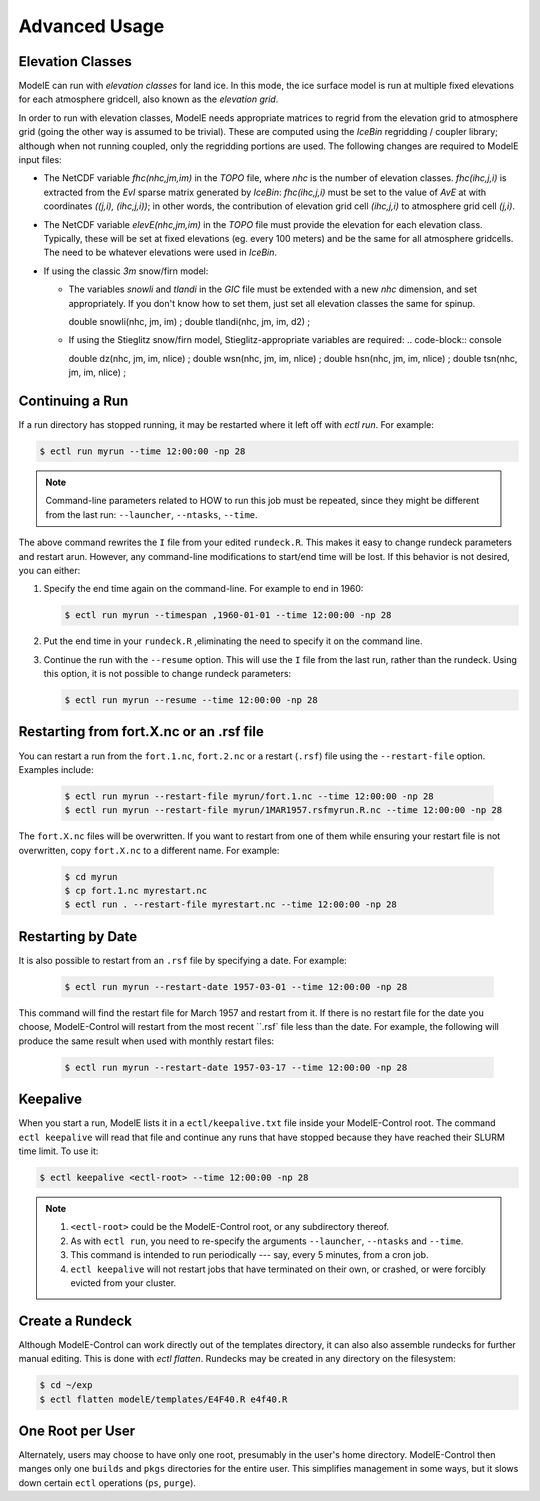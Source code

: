 Advanced Usage
==============


Elevation Classes
-----------------

ModelE can run with *elevation classes* for land ice.  In this mode,
the ice surface model is run at multiple fixed elevations for each
atmosphere gridcell, also known as the *elevation grid*.

In order to run with elevation classes, ModelE needs appropriate
matrices to regrid from the elevation grid to atmosphere grid (going
the other way is assumed to be trivial).  These are computed using the
*IceBin* regridding / coupler library; although when not running
coupled, only the regridding portions are used.  The following changes
are required to ModelE input files:


* The NetCDF variable `fhc(nhc,jm,im)` in the `TOPO` file, where `nhc`
  is the number of elevation classes.  `fhc(ihc,j,i)` is extracted
  from the `EvI` sparse matrix generated by *IceBin*: `fhc(ihc,j,i)`
  must be set to the value of `AvE` at with coordinates `((j,i),
  (ihc,j,i))`; in other words, the contribution of elevation grid cell
  `(ihc,j,i)` to atmosphere grid cell `(j,i)`.

* The NetCDF variable `elevE(nhc,jm,im)` in the `TOPO` file must
  provide the elevation for each elevation class.  Typically, these
  will be set at fixed elevations (eg. every 100 meters) and be the
  same for all atmosphere gridcells.  The need to be whatever
  elevations were used in *IceBin*.

* If using the classic *3m* snow/firn model:

  * The variables `snowli` and `tlandi` in the `GIC` file must be
    extended with a new `nhc` dimension, and set appropriately.  If
    you don't know how to set them, just set all elevation classes the
    same for spinup.

    .. code-block:: console

    double snowli(nhc, jm, im) ;
    double tlandi(nhc, jm, im, d2) ;

  * If using the Stieglitz snow/firn model, Stieglitz-appropriate variables are required:
    .. code-block:: console

    double dz(nhc, jm, im, nlice) ;
    double wsn(nhc, jm, im, nlice) ;
    double hsn(nhc, jm, im, nlice) ;
    double tsn(nhc, jm, im, nlice) ;

Continuing a Run
----------------

If a run directory has stopped running, it may be restarted where it
left off with `ectl run`.  For example:

.. code-block:: console

   $ ectl run myrun --time 12:00:00 -np 28

.. note::

   Command-line parameters related to HOW to run this job must be
   repeated, since they might be different from the last run:
   ``--launcher``, ``--ntasks``, ``--time``.

The above command rewrites the ``I`` file from your edited
``rundeck.R``.  This makes it easy to change rundeck parameters and
restart arun.  However, any command-line modifications to start/end
time will be lost.  If this behavior is not desired, you can either:

#. Specify the end time again on the command-line.  For example to end in 1960:

   .. code-block:: console

      $ ectl run myrun --timespan ,1960-01-01 --time 12:00:00 -np 28

#. Put the end time in your ``rundeck.R`` ,eliminating the need to
   specify it on the command line.

#. Continue the run with the ``--resume`` option.  This will use the
   ``I`` file from the last run, rather than the rundeck.  Using this
   option, it is not possible to change rundeck parameters:

   .. code-block:: console

      $ ectl run myrun --resume --time 12:00:00 -np 28


Restarting from fort.X.nc or an .rsf file
-----------------------------------------

You can restart a run from the ``fort.1.nc``, ``fort.2.nc`` or a
restart (``.rsf``) file using the ``--restart-file`` option.  Examples
include:

   .. code-block:: console

      $ ectl run myrun --restart-file myrun/fort.1.nc --time 12:00:00 -np 28
      $ ectl run myrun --restart-file myrun/1MAR1957.rsfmyrun.R.nc --time 12:00:00 -np 28

The ``fort.X.nc`` files will be overwritten.  If you want to restart
from one of them while ensuring your restart file is not overwritten,
copy ``fort.X.nc`` to a different name.  For example:

   .. code-block:: console

      $ cd myrun
      $ cp fort.1.nc myrestart.nc
      $ ectl run . --restart-file myrestart.nc --time 12:00:00 -np 28


Restarting by Date
------------------

It is also possible to restart from an ``.rsf`` file by specifying a date.  For example:

   .. code-block:: console

      $ ectl run myrun --restart-date 1957-03-01 --time 12:00:00 -np 28

This command will find the restart file for March 1957 and restart
from it.  If there is no restart file for the date you choose,
ModelE-Control will restart from the most recent ``.rsf` file less
than the date.  For example, the following will produce the same
result when used with monthly restart files:

   .. code-block:: console

      $ ectl run myrun --restart-date 1957-03-17 --time 12:00:00 -np 28


Keepalive
---------

When you start a run, ModelE lists it in a ``ectl/keepalive.txt`` file
inside your ModelE-Control root.  The command ``ectl keepalive`` will
read that file and continue any runs that have stopped because they
have reached their SLURM time limit.  To use it:

.. code-block:: console

   $ ectl keepalive <ectl-root> --time 12:00:00 -np 28

.. note::

   #. ``<ectl-root>`` could be the ModelE-Control root, or any
      subdirectory thereof.

   #. As with ``ectl run``, you need to re-specify the arguments
      ``--launcher``, ``--ntasks`` and ``--time``.

   #. This command is intended to run periodically --- say, every 5
      minutes, from a cron job.

   #. ``ectl keepalive`` will not restart jobs that have terminated on
      their own, or crashed, or were forcibly evicted from your cluster.


Create a Rundeck
------------------

Although ModelE-Control can work directly out of the templates
directory, it can also also assemble rundecks for further manual
editing.  This is done with `ectl flatten`.  Rundecks may be created
in any directory on the filesystem:

.. code-block:: console

   $ cd ~/exp
   $ ectl flatten modelE/templates/E4F40.R e4f40.R


One Root per User
-----------------

Alternately, users may choose to have only one root, presumably in the
user's home directory.  ModelE-Control then manges only one ``builds``
and ``pkgs`` directories for the entire user.  This simplifies
management in some ways, but it slows down certain ``ectl`` operations
(``ps``, ``purge``).
